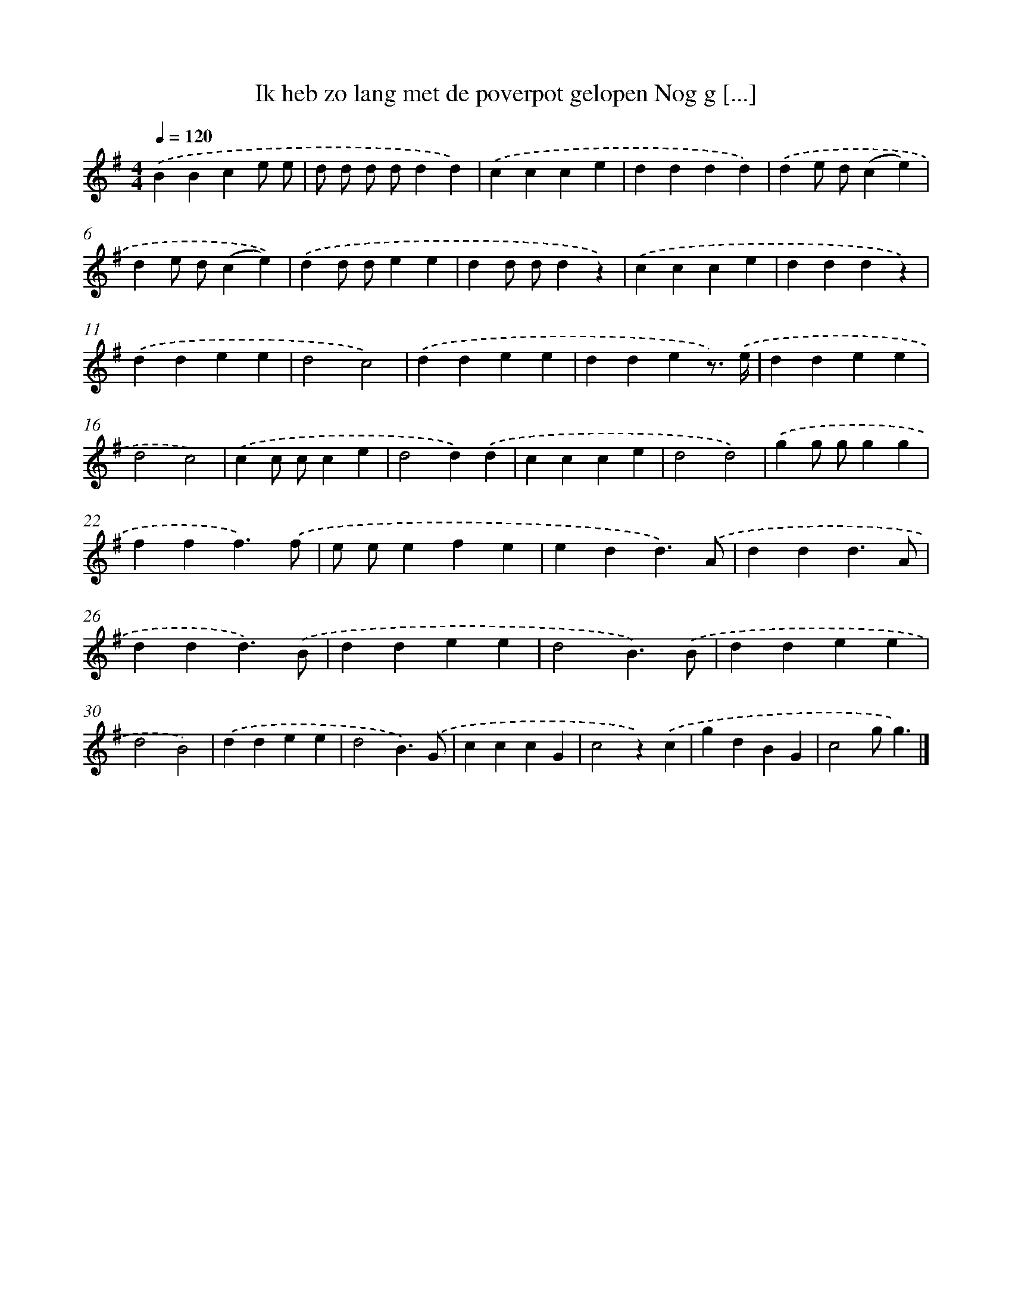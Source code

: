 X: 1642
T: Ik heb zo lang met de poverpot gelopen Nog g [...]
%%abc-version 2.0
%%abcx-abcm2ps-target-version 5.9.1 (29 Sep 2008)
%%abc-creator hum2abc beta
%%abcx-conversion-date 2018/11/01 14:35:44
%%humdrum-veritas 1023639009
%%humdrum-veritas-data 2197059369
%%continueall 1
%%barnumbers 0
L: 1/4
M: 4/4
Q: 1/4=120
K: G clef=treble
.('BBce/ e/ |
d/ d/ d/ d/dd) |
.('ccce |
dddd) |
.('de/ d/(ce) |
de/ d/(ce)) |
.('dd/ d/ee |
dd/ d/dz) |
.('ccce |
dddz) |
.('ddee |
d2c2) |
.('ddee |
ddez3//) .('e// |
ddee |
d2c2) |
.('cc/ c/ce |
d2d).('d |
ccce |
d2d2) |
.('gg/ g/gg |
fff3/).('f/ |
e/ e/efe |
edd3/).('A/ |
ddd3/A/ |
ddd3/).('B/ |
ddee |
d2B3/).('B/ |
ddee |
d2B2) |
.('ddee |
d2B3/).('G/ |
cccG |
c2z).('c |
gdBG |
c2g/g3/) |]
